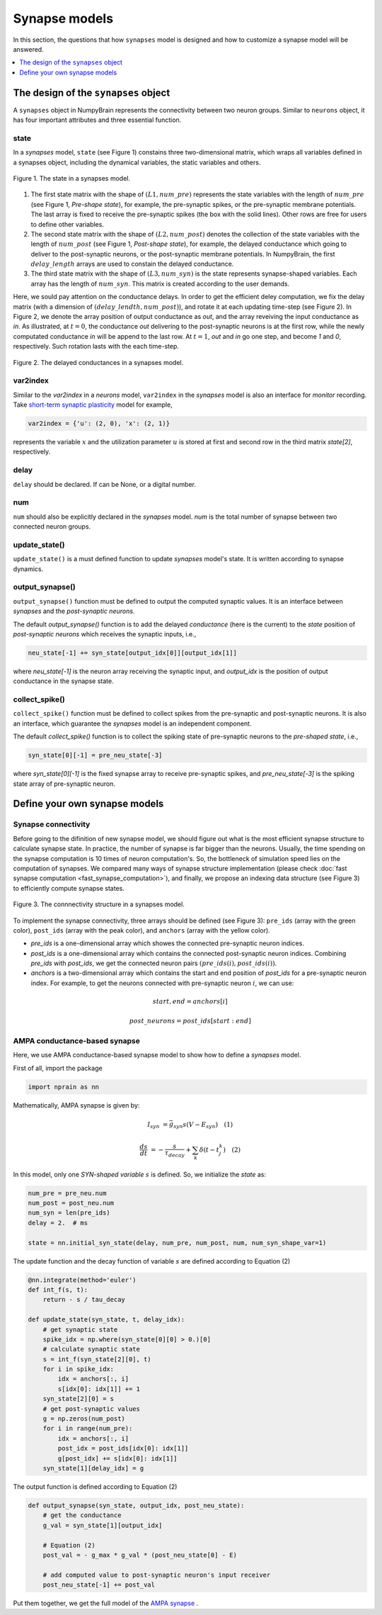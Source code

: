 Synapse models
==============

In this section, the questions that how ``synapses`` model is designed and how to 
customize a synapse model will be answered.

.. contents::
    :local:
    :depth: 1

The design of the ``synapses`` object
-------------------------------------

A ``synapses`` object in NumpyBrain represents the connectivity between two
neuron groups. Similar to ``neurons`` object, it has four important attributes
and three essential function.

state
*****

In a *synapses* model, ``state`` (see Figure 1) constains three two-dimensional 
matrix, which wraps all variables defined in a synapses object, including the 
dynamical variables, the static variables and others. 

.. figure:: ../images/synapses_state.png
    :alt: The state of syanpses
    :width: 600px
    :figclass: align-center

    Figure 1. The state in a synapses model. 

1. The first state matrix with the shape of :math:`(L1, num\_pre)` represents 
   the state variables with the length of :math:`num\_pre` (see Figure 1, 
   `Pre-shape state`), for example, the pre-synaptic spikes, or the pre-synaptic 
   membrane potentials. The last array is fixed to receive the pre-synaptic 
   spikes (the box with the solid lines). Other rows are free for users to 
   define other variables.
2. The second state matrix with the shape of :math:`(L2, num\_post)` denotes the 
   collection of the state variables with the length of :math:`num\_post` (see 
   Figure 1, `Post-shape state`), for example, the delayed conductance which 
   going to deliver to the post-synaptic neurons, or the post-synaptic membrane 
   potentials. In NumpyBrain, the first :math:`delay\_length` arrays are used to
   constain the delayed conductance. 
3. The third state matrix with the shape of :math:`(L3, num\_syn)` is the state 
   represents synapse-shaped variables. Each array has the length of 
   :math:`num\_syn`. This matrix is created according to the user demands.

Here, we sould pay attention on the conductance delays. In order to get the 
efficient deley computation, we fix the delay matrix (with a dimension of 
:math:`(delay\_lendth, num\_post)`), and rotate it at each updating time-step
(see Figure 2). In Figure 2, we denote the array position of output conductance 
as `out`, and the array reveiving the input conductance as `in`. As illustrated, 
at :math:`t=0`, the conductance `out` delivering to the post-synaptic neurons is 
at the first row, while the newly computated conductance `in` will be append to 
the last row. At :math:`t=1`, `out` and `in` go one step, and become `1` and `0`,
respectively. Such rotation lasts with the each time-step.

.. figure:: ../images/synapses_delay.png
    :alt: The conductance delay of syanpses
    :width: 350px
    :figclass: align-center
    
    Figure 2. The delayed conductances in a synapses model.


var2index
*********

Similar to the `var2index` in a `neurons` model, ``var2index`` in the `synapses` 
model is also an interface for `monitor` recording. Take 
`short-term synaptic plasticity <https://github.com/oujago/NumpyBrain/blob/master/npbrain/synapses/short_term_plasticity.py>`_ 
model for example,

.. code-block:: python

    var2index = {'u': (2, 0), 'x': (2, 1)}

represents the variable :math:`x` and the utilization parameter :math:`u` is stored
at first and second row in the third matrix `state[2]`, respectively.

delay
*****

``delay`` should be declared. If can be None, or a digital number. 

num
***

``num`` should also be explicitly declared in the `synapses` model. `num` is the
total number of synapse between two connected neuron groups. 


update_state()
**************

``update_state()`` is a must defined function to update `synapses` model's state.
It is written according to synapse dynamics.


output_synapse()
****************

``output_synapse()`` function must be defined to output the computed synaptic values.  
It is an interface between `synapses` and the `post-synaptic neurons`. 

The default `output_synapse()` function is to add the delayed `conductance` (here 
is the current) to the `state` position of `post-synaptic neurons` which receives 
the synaptic inputs, i.e.,

.. code-block:: python

    neu_state[-1] += syn_state[output_idx[0]][output_idx[1]]

where `neu_state[-1]` is the neuron array receiving the synaptic input, 
and `output_idx` is the position of output conductance in the synapse state. 


collect_spike()
***************

``collect_spike()`` function must be defined to collect spikes from the pre-synaptic 
and post-synaptic neurons. It is also an interface, which guarantee the `synapses` 
model is an independent component. 

The default `collect_spike()` function is to collect the spiking state of 
pre-synaptic neurons to the `pre-shaped state`, i.e.,

.. code-block:: python

    syn_state[0][-1] = pre_neu_state[-3]

where `syn_state[0][-1]` is the fixed synapse array to receive pre-synaptic spikes,
and `pre_neu_state[-3]` is the spiking state array of pre-synaptic neuron.


Define your own synapse models
------------------------------

Synapse connectivity
********************

Before going to the difinition of new synapse model, we should figure out 
what is the most efficient synapse structure to calculate synapse state. 
In practice, the number of synapse is far bigger than the neurons. Usually, 
the time spending on the synapse computation is 10 times of neuron computation's. 
So, the bottleneck of simulation speed lies on the computation of synapses. 
We compared many ways of synapse structure implementation (please check
:doc:`fast synapse computation <fast_synapse_computation>`), and finally, we 
propose an indexing data structure (see Figure 3) to efficiently compute 
synapse states.

.. figure:: ../images/synapses_index.png
    :alt: Connectivity structure of synapse
    :width: 600px
    :figclass: align-center

    Figure 3. The connnectivity structure in a synapses model.

To implement the synapse connectivity, three arrays should be defined (see Figure 3): 
``pre_ids`` (array with the green color), ``post_ids`` (array with the peak color),
and ``anchors`` (array with the yellow color). 

- `pre_ids` is a one-dimensional array which showes the connected pre-synaptic 
  neuron indices. 
- `post_ids` is a one-dimensional array which contains the connected post-synaptic 
  neuron indices. Combining `pre_ids` with `post_ids`, we get the connected neuron 
  pairs :math:`(pre\_ids(i), post\_ids(i))`.
- `anchors` is a two-dimensional array which contains the start and end position 
  of `post_ids` for a pre-synaptic neuron index. For example, to get the neurons 
  connected with pre-synaptic neuron :math:`i`, we can use: 

.. math::

    start, end = anchors[i] 

    post\_neurons = post\_ids[start: end]


AMPA conductance-based synapse
******************************

Here, we use AMPA conductance-based synapse model to show how to define a 
`synapses` model.

First of all, import the package

.. code-block:: python
    
    import nprain as nn


Mathematically, AMPA synapse is given by:

.. math::

    I_{syn}&=\bar{g}_{syn} s (V-E_{syn}) \quad (1)
    
    \frac{d s}{d t}&=-\frac{s}{\tau_{decay}}+\sum_{k} \delta(t-t_{j}^{k}) \quad (2)


In this model, only one `SYN-shaped variable` :math:`s` is defined. So, we
initialize the `state` as:

.. code-block:: python

    num_pre = pre_neu.num
    num_post = post_neu.num
    num_syn = len(pre_ids)
    delay = 2.  # ms

    state = nn.initial_syn_state(delay, num_pre, num_post, num, num_syn_shape_var=1)

The update function and the decay function of variable :math:`s` are defined 
according to Equation (2)

.. code-block:: python

    @nn.integrate(method='euler')
    def int_f(s, t):
        return - s / tau_decay

    def update_state(syn_state, t, delay_idx):
        # get synaptic state
        spike_idx = np.where(syn_state[0][0] > 0.)[0]
        # calculate synaptic state
        s = int_f(syn_state[2][0], t)
        for i in spike_idx:
            idx = anchors[:, i]
            s[idx[0]: idx[1]] += 1
        syn_state[2][0] = s
        # get post-synaptic values
        g = np.zeros(num_post)
        for i in range(num_pre):
            idx = anchors[:, i]
            post_idx = post_ids[idx[0]: idx[1]]
            g[post_idx] += s[idx[0]: idx[1]]
        syn_state[1][delay_idx] = g


The output function is defined according to Equation (2)

.. code-block:: python

    def output_synapse(syn_state, output_idx, post_neu_state):
        # get the conductance
        g_val = syn_state[1][output_idx]

        # Equation (2)
        post_val = - g_max * g_val * (post_neu_state[0] - E)

        # add computed value to post-synaptic neuron's input receiver
        post_neu_state[-1] += post_val

Put them together, we get the full model of the
`AMPA synapse <https://github.com/chaoming0625/NumpyBrain/blob/master/npbrain/synapses/AMPA_synapses.py>`_ .

